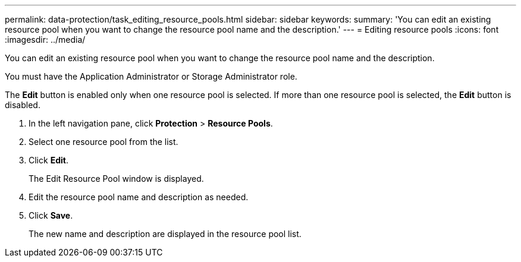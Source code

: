 ---
permalink: data-protection/task_editing_resource_pools.html
sidebar: sidebar
keywords: 
summary: 'You can edit an existing resource pool when you want to change the resource pool name and the description.'
---
= Editing resource pools
:icons: font
:imagesdir: ../media/

[.lead]
You can edit an existing resource pool when you want to change the resource pool name and the description.

You must have the Application Administrator or Storage Administrator role.

The *Edit* button is enabled only when one resource pool is selected. If more than one resource pool is selected, the *Edit* button is disabled.

. In the left navigation pane, click *Protection* > *Resource Pools*.
. Select one resource pool from the list.
. Click *Edit*.
+
The Edit Resource Pool window is displayed.

. Edit the resource pool name and description as needed.
. Click *Save*.
+
The new name and description are displayed in the resource pool list.

